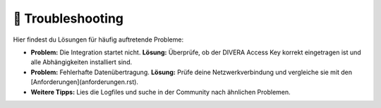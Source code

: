 🔧 Troubleshooting
==================

Hier findest du Lösungen für häufig auftretende Probleme:

- **Problem:** Die Integration startet nicht.  
  **Lösung:** Überprüfe, ob der DIVERA Access Key korrekt eingetragen ist und alle Abhängigkeiten installiert sind.

- **Problem:** Fehlerhafte Datenübertragung.  
  **Lösung:** Prüfe deine Netzwerkverbindung und vergleiche sie mit den [Anforderungen](anforderungen.rst).

- **Weitere Tipps:**  
  Lies die Logfiles und suche in der Community nach ähnlichen Problemen.
